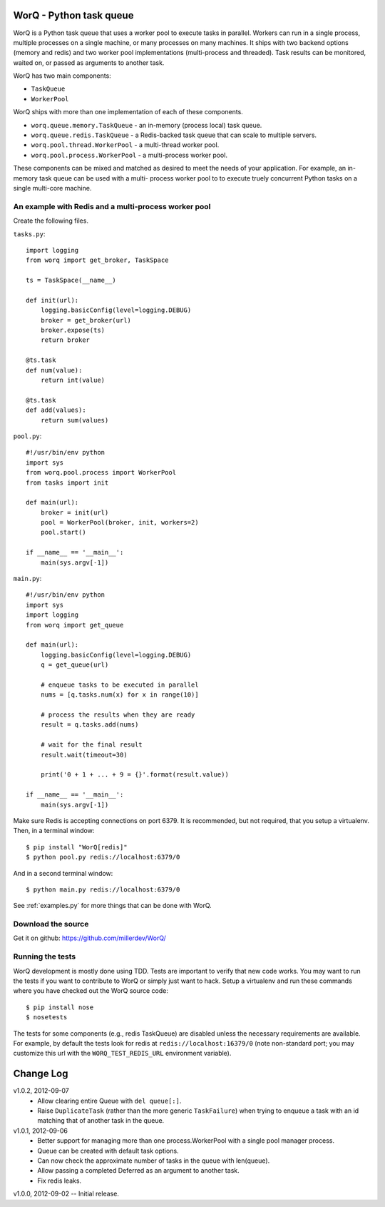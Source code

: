 
========================
WorQ - Python task queue
========================

WorQ is a Python task queue that uses a worker pool to execute tasks in
parallel. Workers can run in a single process, multiple processes on a single
machine, or many processes on many machines. It ships with two backend options
(memory and redis) and two worker pool implementations (multi-process and
threaded). Task results can be monitored, waited on, or passed as arguments to
another task.

WorQ has two main components:

* ``TaskQueue``
* ``WorkerPool``

WorQ ships with more than one implementation of each of these components.

* ``worq.queue.memory.TaskQueue`` - an in-memory (process local) task queue.

* ``worq.queue.redis.TaskQueue`` - a Redis-backed task queue that can scale
  to multiple servers.

* ``worq.pool.thread.WorkerPool`` - a multi-thread worker pool.

* ``worq.pool.process.WorkerPool`` - a multi-process worker pool.

These components can be mixed and matched as desired to meet the needs of your
application. For example, an in-memory task queue can be used with a multi-
process worker pool to to execute truely concurrent Python tasks on a single
multi-core machine.


An example with Redis and a multi-process worker pool
=====================================================

Create the following files.

``tasks.py``::

    import logging
    from worq import get_broker, TaskSpace

    ts = TaskSpace(__name__)

    def init(url):
        logging.basicConfig(level=logging.DEBUG)
        broker = get_broker(url)
        broker.expose(ts)
        return broker

    @ts.task
    def num(value):
        return int(value)

    @ts.task
    def add(values):
        return sum(values)

``pool.py``::

    #!/usr/bin/env python
    import sys
    from worq.pool.process import WorkerPool
    from tasks import init

    def main(url):
        broker = init(url)
        pool = WorkerPool(broker, init, workers=2)
        pool.start()

    if __name__ == '__main__':
        main(sys.argv[-1])

``main.py``::

    #!/usr/bin/env python
    import sys
    import logging
    from worq import get_queue

    def main(url):
        logging.basicConfig(level=logging.DEBUG)
        q = get_queue(url)

        # enqueue tasks to be executed in parallel
        nums = [q.tasks.num(x) for x in range(10)]

        # process the results when they are ready
        result = q.tasks.add(nums)

        # wait for the final result
        result.wait(timeout=30)

        print('0 + 1 + ... + 9 = {}'.format(result.value))

    if __name__ == '__main__':
        main(sys.argv[-1])

Make sure Redis is accepting connections on port 6379. It is recommended, but
not required, that you setup a virtualenv. Then, in a terminal window::

    $ pip install "WorQ[redis]"
    $ python pool.py redis://localhost:6379/0

And in a second terminal window::

    $ python main.py redis://localhost:6379/0

See :ref:`examples.py` for more things that can be done with WorQ.


Download the source
===================

Get it on github: https://github.com/millerdev/WorQ/


Running the tests
=================

WorQ development is mostly done using TDD. Tests are important to verify that
new code works. You may want to run the tests if you want to contribute to WorQ
or simply just want to hack. Setup a virtualenv and run these commands where you
have checked out the WorQ source code::

    $ pip install nose
    $ nosetests

The tests for some components (e.g., redis TaskQueue) are disabled unless
the necessary requirements are available. For example, by default the tests
look for redis at ``redis://localhost:16379/0`` (note non-standard port; you
may customize this url with the ``WORQ_TEST_REDIS_URL`` environment variable).


==========
Change Log
==========

v1.0.2, 2012-09-07
  - Allow clearing entire Queue with ``del queue[:]``.
  - Raise ``DuplicateTask`` (rather than the more generic ``TaskFailure``) when
    trying to enqueue a task with an id matching that of another task in the
    queue.

v1.0.1, 2012-09-06
  - Better support for managing more than one process.WorkerPool with a single
    pool manager process.
  - Queue can be created with default task options.
  - Can now check the approximate number of tasks in the queue with len(queue).
  - Allow passing a completed Deferred as an argument to another task.
  - Fix redis leaks.

v1.0.0, 2012-09-02 -- Initial release.

